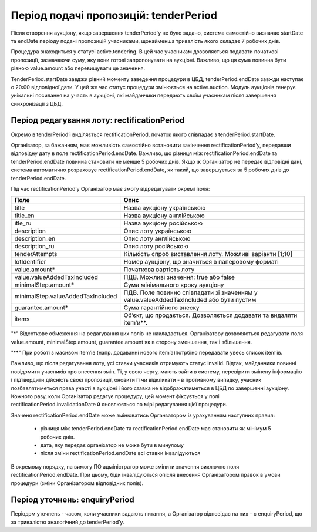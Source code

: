 .. _tenderPeriod:

Період подачі пропозицій: tenderPeriod
======================================

Після створення аукціону, якщо завершення tenderPeriod`у не було задано, система самостійно визначає startDate та endDate  періоду подачі пропозицій учасниками, щонайменша тривалість якого складає 7 робочих днів. 

Процедура знаходиться у статусі active.tendering. В цей час учасникам дозволяється подавати початкові пропозиції, зазначаючи суму, яку вони готові запропонувати на аукціоні. Важливо, що ця сума повинна бути рівною value.amount або перевищувати це значення. 

TenderPeriod.startDate завджи рівний моменту заведення процедури в ЦБД, tenderPeriod.endDate завжди наступає о 20:00 відповідної дати. У цей же час статус процедури змінюється на active.auction. Модуль аукціонів генерує унікальні посилання на участь в аукціоні, які майданчики передають своїм учасникам після завершення синхронізації з ЦБД.

Період редагування лоту: rectificationPeriod
--------------------------------------------

Окремо в tenderPeriod’і виділяється rectificationPeriod, початок якого співпадає з tenderPeriod.startDate. 

Організатор, за бажанням, має можливість самостійно встановити закінчення rectificationPeriod’у, передавши відповідну дату в поле rectificationPeriod.endDate. Важливо, що різниця між rectificationPeriod.endDate та tenderPeriod.endDate повинна становити не менше 5 робочих днів. Якщо ж Організатор не передає відповідні дані, система автоматично розраховує rectificationPeriod.endDate, як такий, що завершується за 5 робочих днів до tenderPeriod.endDate.

Під час rectificationPeriod’у Організатор має змогу відредагувати окремі поля:

+----------------------------------+-------------------------------------------------------------------------------------------+
|Поле                              | Опис                                                                                      |
+==================================+===========================================================================================+
|title                             | Назва аукціону українською                                                                |
+----------------------------------+-------------------------------------------------------------------------------------------+
|title_en                          | Назва аукціону англійською                                                                |
+----------------------------------+-------------------------------------------------------------------------------------------+
|itle_ru                           | Назва аукціону російською                                                                 |
+----------------------------------+-------------------------------------------------------------------------------------------+
|description                       | Опис лоту українською                                                                     |
+----------------------------------+-------------------------------------------------------------------------------------------+
|description_en                    | Опис лоту англійською                                                                     |
+----------------------------------+-------------------------------------------------------------------------------------------+
|description_ru                    | Опис лоту російською                                                                      |
+----------------------------------+-------------------------------------------------------------------------------------------+
|tenderAttempts                    | Кількість спроб виставлення лоту. Можливі варіанти [1;10]                                 |
+----------------------------------+-------------------------------------------------------------------------------------------+
|lotIdentifier                     | Номер аукціону, що значиться в паперовому форматі                                         |
+----------------------------------+-------------------------------------------------------------------------------------------+
|value.amount*                     | Початкова вартість лоту                                                                   |
+----------------------------------+-------------------------------------------------------------------------------------------+
|value.valueAddedTaxIncluded       | ПДВ. Можливі значення: true або false                                                     |
+----------------------------------+-------------------------------------------------------------------------------------------+
|minimalStep.amount*               | Сума мінімального кроку аукціону                                                          |
+----------------------------------+-------------------------------------------------------------------------------------------+
|minimalStep.valueAddedTaxIncluded | ПДВ. Поле повинно співпадати зі значенням у value.valueAddedTaxIncluded або бути пустим   |
+----------------------------------+-------------------------------------------------------------------------------------------+
|guarantee.amount*                 | Сума гарантійного внеску                                                                  |
+----------------------------------+-------------------------------------------------------------------------------------------+
|items                             | Об’єкт, що продається. Дозволяється додавати та видаляти item’и**.                        |
+----------------------------------+-------------------------------------------------------------------------------------------+

"*" Відсоткове обмеження на редагування цих полів не накладається. Організатору дозволяється редагувати поля value.amount, minimalStep.amount, guarantee.amount як в сторону зменшення, так і збільшення.

"**" При роботі з масивом item’ів (напр. додаванні нового item’а)потрбіно передавати увесь список item’ів.

Важливо, що після редагування лоту, усі ставки учасників отримують статус invalid. Відтак, майданчики повинні повідомити учасників про внесення змін. Ті, у свою чергу, мають зайти в систему, перевірити змінену інформацію і підтвердити дійсність своєї пропозиції, оновити її чи відкликати - в противному випадку, учасник позбавлятиметься права участі в аукціоні і його ставка не відображатиметься в ЦБД по завершенні аукціону. Кожного разу, коли Організатор редагує процедуру, цей момент фіксується у полі rectificationPeriod.invalidationDate й оновлюється по мірі редагування цієї процедури. 

Значеня rectificationPeriod.endDate може змінюватись Органзатором із урахуванням наступних правил:

 * різниця між tenderPeriod.endDate та rectificationPeriod.endDate має становити як мінімум 5 робочих днів.
 * дата, яку передає організатор не може бути в минулому 
 * після зміни rectificationPeriod.endDate всі ставки інвалідуються

В окремому порядку, на вимогу ПО адміністратор може змінити значення виключно поля rectificationPeriod.endDate. При цьому, біди інвалідуються опісля внесення Організатором правок в умови процедури (зміни Організатором відповідних полів). 

.. _enquiryPeriod:

Період уточнень: enquiryPeriod
------------------------------

Періодом уточнень - часом, коли учасники задають питання, а Організатор відповідає на них - є enquiryPeriod, що за тривалістю аналогічний до  tenderPeriod’у.
